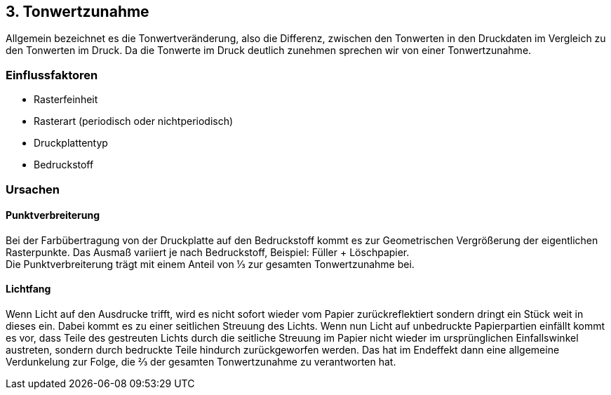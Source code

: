 == 3. Tonwertzunahme
Allgemein bezeichnet es die Tonwertveränderung, also die Differenz, zwischen den Tonwerten in den Druckdaten im Vergleich zu den Tonwerten im Druck. Da die Tonwerte im Druck deutlich zunehmen sprechen wir von einer Tonwertzunahme.

=== Einflussfaktoren
- Rasterfeinheit
- Rasterart (periodisch oder nichtperiodisch)
- Druckplattentyp
- Bedruckstoff


=== Ursachen

==== Punktverbreiterung
Bei der Farbübertragung von der Druckplatte auf den Bedruckstoff kommt es zur Geometrischen Vergrößerung der eigentlichen Rasterpunkte. Das Ausmaß variiert je nach Bedruckstoff, Beispiel: Füller + Löschpapier. +
Die Punktverbreiterung trägt mit einem Anteil von ⅓ zur gesamten Tonwertzunahme bei.

==== Lichtfang
Wenn Licht auf den Ausdrucke trifft, wird es nicht sofort wieder vom Papier zurückreflektiert sondern dringt ein Stück weit in dieses ein. Dabei kommt es zu einer seitlichen Streuung des Lichts. Wenn nun Licht auf unbedruckte Papierpartien einfällt kommt es vor, dass Teile des gestreuten Lichts durch die seitliche Streuung im Papier nicht wieder im ursprünglichen Einfallswinkel austreten, sondern durch bedruckte Teile hindurch zurückgeworfen werden. Das hat im Endeffekt dann eine allgemeine Verdunkelung zur Folge, die ⅔ der gesamten Tonwertzunahme zu verantworten hat.
